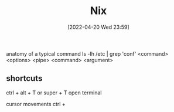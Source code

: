 :PROPERTIES:
:ID:       85001a90-d92d-4f46-92d2-293bc3d93efe
:END:
#+title: Nix
#+date: [2022-04-20 Wed 23:59]

anatomy of a typical command
ls -lh /etc | grep 'conf'
<command> <options> <pipe> <command> <argument>

** shortcuts
ctrl + alt + T or super + T open terminal

cursor movements
ctrl +
